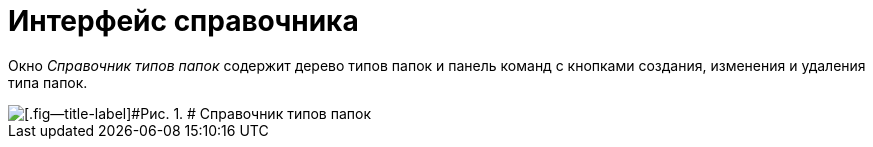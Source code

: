 = Интерфейс справочника

Окно _Справочник типов папок_ содержит дерево типов папок и панель команд с кнопками создания, изменения и удаления типа папок.

image::Directory_FolderTypes.png[[.fig--title-label]#Рис. 1. # Справочник типов папок]
